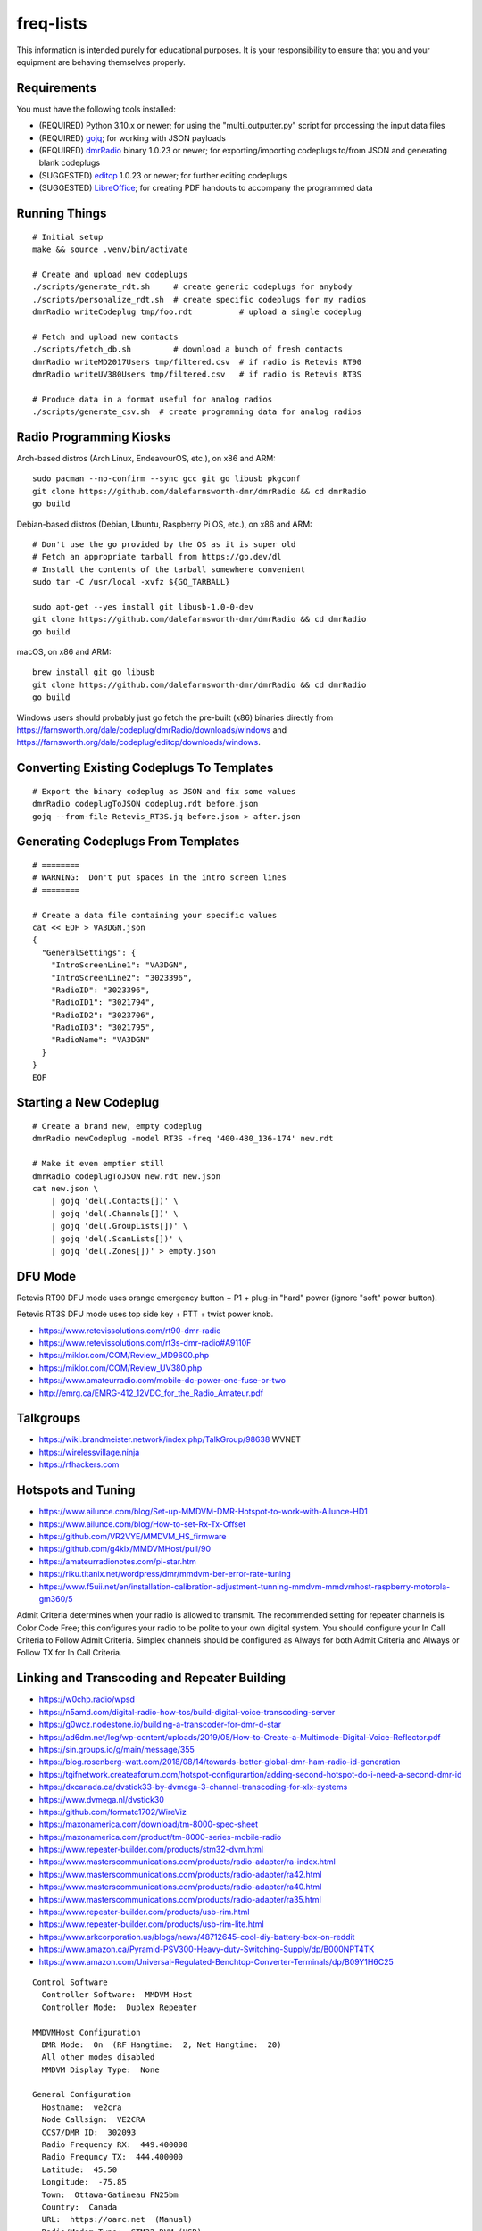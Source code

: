 freq-lists
==========

This information is intended purely for educational purposes.  It is your
responsibility to ensure that you and your equipment are behaving themselves
properly.


Requirements
------------

You must have the following tools installed:

* (REQUIRED) Python 3.10.x or newer;  for using the "multi_outputter.py" script for processing the input data files
* (REQUIRED) gojq_;  for working with JSON payloads
* (REQUIRED) dmrRadio_ binary 1.0.23 or newer;  for exporting/importing codeplugs to/from JSON and generating blank codeplugs
* (SUGGESTED) editcp_ 1.0.23 or newer;  for further editing codeplugs
* (SUGGESTED) LibreOffice_;  for creating PDF handouts to accompany the programmed data

.. _gojq: https://github.com/itchyny/gojq
.. _dmrRadio: https://github.com/dalefarnsworth-dmr/dmrRadio
.. _editcp: https://github.com/dalefarnsworth-dmr/editcp
.. _LibreOffice: https://www.libreoffice.org


Running Things
--------------

::

    # Initial setup
    make && source .venv/bin/activate

    # Create and upload new codeplugs
    ./scripts/generate_rdt.sh     # create generic codeplugs for anybody
    ./scripts/personalize_rdt.sh  # create specific codeplugs for my radios
    dmrRadio writeCodeplug tmp/foo.rdt          # upload a single codeplug

    # Fetch and upload new contacts
    ./scripts/fetch_db.sh         # download a bunch of fresh contacts
    dmrRadio writeMD2017Users tmp/filtered.csv  # if radio is Retevis RT90
    dmrRadio writeUV380Users tmp/filtered.csv   # if radio is Retevis RT3S

    # Produce data in a format useful for analog radios
    ./scripts/generate_csv.sh  # create programming data for analog radios


Radio Programming Kiosks
------------------------

Arch-based distros (Arch Linux, EndeavourOS, etc.), on x86 and ARM::

    sudo pacman --no-confirm --sync gcc git go libusb pkgconf
    git clone https://github.com/dalefarnsworth-dmr/dmrRadio && cd dmrRadio
    go build

Debian-based distros (Debian, Ubuntu, Raspberry Pi OS, etc.), on x86 and ARM::

    # Don't use the go provided by the OS as it is super old
    # Fetch an appropriate tarball from https://go.dev/dl
    # Install the contents of the tarball somewhere convenient
    sudo tar -C /usr/local -xvfz ${GO_TARBALL}

    sudo apt-get --yes install git libusb-1.0-0-dev
    git clone https://github.com/dalefarnsworth-dmr/dmrRadio && cd dmrRadio
    go build

macOS, on x86 and ARM::

    brew install git go libusb
    git clone https://github.com/dalefarnsworth-dmr/dmrRadio && cd dmrRadio
    go build

Windows users should probably just go fetch the pre-built (x86) binaries
directly from
https://farnsworth.org/dale/codeplug/dmrRadio/downloads/windows and
https://farnsworth.org/dale/codeplug/editcp/downloads/windows.


Converting Existing Codeplugs To Templates
------------------------------------------

::

    # Export the binary codeplug as JSON and fix some values
    dmrRadio codeplugToJSON codeplug.rdt before.json
    gojq --from-file Retevis_RT3S.jq before.json > after.json


Generating Codeplugs From Templates
-----------------------------------

::

    # ========
    # WARNING:  Don't put spaces in the intro screen lines
    # ========

    # Create a data file containing your specific values
    cat << EOF > VA3DGN.json
    {
      "GeneralSettings": {
        "IntroScreenLine1": "VA3DGN",
        "IntroScreenLine2": "3023396",
        "RadioID": "3023396",
        "RadioID1": "3021794",
        "RadioID2": "3023706",
        "RadioID3": "3021795",
        "RadioName": "VA3DGN"
      }
    }
    EOF


Starting a New Codeplug
-----------------------

::

    # Create a brand new, empty codeplug
    dmrRadio newCodeplug -model RT3S -freq '400-480_136-174' new.rdt

    # Make it even emptier still
    dmrRadio codeplugToJSON new.rdt new.json
    cat new.json \
        | gojq 'del(.Contacts[])' \
        | gojq 'del(.Channels[])' \
        | gojq 'del(.GroupLists[])' \
        | gojq 'del(.ScanLists[])' \
        | gojq 'del(.Zones[])' > empty.json


DFU Mode
--------

Retevis RT90 DFU mode uses orange emergency button + P1 + plug-in "hard" power
(ignore "soft" power button).

Retevis RT3S DFU mode uses top side key + PTT + twist power knob.

* https://www.retevissolutions.com/rt90-dmr-radio
* https://www.retevissolutions.com/rt3s-dmr-radio#A9110F
* https://miklor.com/COM/Review_MD9600.php
* https://miklor.com/COM/Review_UV380.php
* https://www.amateurradio.com/mobile-dc-power-one-fuse-or-two
* http://emrg.ca/EMRG-412_12VDC_for_the_Radio_Amateur.pdf


Talkgroups
----------

* https://wiki.brandmeister.network/index.php/TalkGroup/98638  WVNET
* https://wirelessvillage.ninja
* https://rfhackers.com


Hotspots and Tuning
-------------------

* https://www.ailunce.com/blog/Set-up-MMDVM-DMR-Hotspot-to-work-with-Ailunce-HD1
* https://www.ailunce.com/blog/How-to-set-Rx-Tx-Offset
* https://github.com/VR2VYE/MMDVM_HS_firmware
* https://github.com/g4klx/MMDVMHost/pull/90
* https://amateurradionotes.com/pi-star.htm
* https://riku.titanix.net/wordpress/dmr/mmdvm-ber-error-rate-tuning
* https://www.f5uii.net/en/installation-calibration-adjustment-tunning-mmdvm-mmdvmhost-raspberry-motorola-gm360/5


Admit Criteria determines when your radio is allowed to transmit.  The
recommended setting for repeater channels is Color Code Free; this configures
your radio to be polite to your own digital system.  You should configure your
In Call Criteria to Follow Admit Criteria.  Simplex channels should be
configured as Always for both Admit Criteria and Always or Follow TX for In
Call Criteria.


Linking and Transcoding and Repeater Building
---------------------------------------------

* https://w0chp.radio/wpsd
* https://n5amd.com/digital-radio-how-tos/build-digital-voice-transcoding-server
* https://g0wcz.nodestone.io/building-a-transcoder-for-dmr-d-star
* https://ad6dm.net/log/wp-content/uploads/2019/05/How-to-Create-a-Multimode-Digital-Voice-Reflector.pdf
* https://sin.groups.io/g/main/message/355
* https://blog.rosenberg-watt.com/2018/08/14/towards-better-global-dmr-ham-radio-id-generation
* https://tgifnetwork.createaforum.com/hotspot-configurartion/adding-second-hotspot-do-i-need-a-second-dmr-id
* https://dxcanada.ca/dvstick33-by-dvmega-3-channel-transcoding-for-xlx-systems
* https://www.dvmega.nl/dvstick30
* https://github.com/formatc1702/WireViz
* https://maxonamerica.com/download/tm-8000-spec-sheet
* https://maxonamerica.com/product/tm-8000-series-mobile-radio
* https://www.repeater-builder.com/products/stm32-dvm.html
* https://www.masterscommunications.com/products/radio-adapter/ra-index.html
* https://www.masterscommunications.com/products/radio-adapter/ra42.html
* https://www.masterscommunications.com/products/radio-adapter/ra40.html
* https://www.masterscommunications.com/products/radio-adapter/ra35.html
* https://www.repeater-builder.com/products/usb-rim.html
* https://www.repeater-builder.com/products/usb-rim-lite.html
* https://www.arkcorporation.us/blogs/news/48712645-cool-diy-battery-box-on-reddit
* https://www.amazon.ca/Pyramid-PSV300-Heavy-duty-Switching-Supply/dp/B000NPT4TK
* https://www.amazon.com/Universal-Regulated-Benchtop-Converter-Terminals/dp/B09Y1H6C25

::

    Control Software
      Controller Software:  MMDVM Host
      Controller Mode:  Duplex Repeater

    MMDVMHost Configuration
      DMR Mode:  On  (RF Hangtime:  2, Net Hangtime:  20)
      All other modes disabled
      MMDVM Display Type:  None

    General Configuration
      Hostname:  ve2cra
      Node Callsign:  VE2CRA
      CCS7/DMR ID:  302093
      Radio Frequency RX:  449.400000
      Radio Frequncy TX:  444.400000
      Latitude:  45.50
      Longitude:  -75.85
      Town:  Ottawa-Gatineau FN25bm
      Country:  Canada
      URL:  https://oarc.net  (Manual)
      Radio/Modem Type:  STM32-DVM (USB)
      Node Type:  Public
      DMR Access List:  blank
      APRS Host Enable:  Off
      APRS Host:  noam.aprs2.net
      System Time Zone:  UTC
      Dashboard Language:  english_us

    DMR Configuration
      DMR Master:  DMRGateway
      BrandMeister Master:  BM_3021_Canada
      BM Hotspot Security:  blank
      BrandMeister Network ESSID:  None
      BrandMeister Network Enable:  On
      DMR+ Master:  DMR+_IPSC2-Canada
      DMR+ Network:  blank
      DMR+ Network ESSID:  None
      DMR+ Network Enable:  Off
      XLX Master:  197
      XLX Startup Module:  B
      XLX Master Enable:  On
      DMR Color Code:  1
      DMR EmbeddedLCOnly:  Off
      DMR DumpTAData:  Off

    Mobile GPS Configuration
      MobileGPS Enable:  Off
      GPS Port:  /dev/tty/ACM0
      GPS Port Speed:  38400

    Firewall Configuration
      Dashboard Access:  Private
      ircDDBGateway Remote:  Private
      SSH Access:  Private
      Auto AP:  On
      uPNP:  On


Firmware and CPS
----------------

* https://farnsworth.org/dale/codeplug/editcp  main page for Editcp
* https://github.com/dalefarnsworth-dmr  source code for editcp, dmrRadio, libraries, etc.
* https://dm3mat.darc.de/qdmr  main page for qdmr
* https://github.com/hmatuschek/qdmr  source code for qdmr
* https://opengd77.com/viewtopic.php?f=18&t=2002  replacement firmware for Retevis RT90 / TYT MD-9600
* https://opengd77.com/viewtopic.php?f=19&t=2380  replacement firmware for the Retevis RT3S / TYT MD-UV380
* https://opengd77.com/viewtopic.php?f=12&t=1486  new firmware can't use the same CPS
* https://opengd77.com/viewtopic.php?f=18&t=3040  RT90 remote head
* https://m17project.org  main page for M17 Project
* https://openrtx.org/#  main page for OpenRTX
* https://github.com/OpenRTX  OpenRTX firmware, dmrconfig tool, etc.
* https://github.com/open-ham/OpenGD77  clone of closed-source (ironic) OpenGD77 project
* https://github.com/LibreDMR/OpenGD77_UserGuide/blob/master/OpenGD77_User_Guide.md  user guide for OpenGD77
* https://twitter.com/m17_project/status/1535977213111242753  FM and M17 living together like cats and dogs
* http://md380.org  main page for MD-380 Tools
* https://github.com/travisgoodspeed/md380tools  source code for MD-380 Tools
* https://raw.githubusercontent.com/tylert/pocorgtfo/gh-pages/pocorgtfo10.pdf  reverse-engineering info
* https://www.pistar.uk/index.php  main page for Pi-Star
* https://github.com/M17-Project/Module_17  M17 smart mic


DMR SMS
-------

::

    Send a SMS message to the APRS destination (310999 in North America) with the following body...

    SMSGTE @<phone number> <message content>

    After a few moments you will receive an ACK message and the recipient will get a text message.

    To have someone reply to you, send a text message to the number that sent you the text with the body...

    @<callsign> <message content>

    After a few moments you should receive a message on your radio!


Emission Designators
--------------------

::

    General format
    --------------

    BBBB12345
               BBBB = bandwidth (letters "H", "K", "M", "G" take the place of the decimal)
               1 = type of modulation used for the main carrier, not including sub-carriers
               2 = type of modulating signal of the main carrier
               3 = type of information transmitted
               4 = (OPTIONAL) practical details of the transmitted information
               5 = (OPTIONAL) method of multiplexing

    Decoded meanings
    ----------------

    4K00.....  4.0 kHz bandwidth
    6K00.....  6.0 kHz bandwidth
    7K34.....  7.34 kHz bandwidth
    7K60.....  7.6 kHz bandwidth
    8K00.....  8.0 kHz bandwidth
    8K10.....  8.1 kHz bandwidth
    8K30.....  8.3 kHz bandwidth
    8K40.....  8.4 kHz bandwidth
    9K00.....  9.0 kHz bandwidth
    9K36.....  9.36 kHz bandwidth
    10K1.....  10.1 kHz bandwidth
    11K2.....  11.2 kHz bandwidth
    11K3.....  11.3 kHz bandwidth
    12K5.....  12.5 kHz bandwidth
    13K6.....  13.6 kHz bandwidth
    14K0.....  14.0 kHz bandwidth
    16K0.....  16.0 kHz bandwidth
    20K0.....  20.0 kHz bandwidth
    ..H......  some number of Hz bandwidth
    .H.......  some number of Hz bandwidth
    ..K......  some number of kHz bandwidth
    .K.......  some number of kHz bandwidth
    ..M......  some number of MHz bandwidth
    .M.......  some number of MHz bandwidth
    ..G......  some number of GHz bandwidth
    .G.......  some number of GHz bandwidth
    ....A....  Double-sideband amplitude modulation (e.g. AM broadcast radio)
    ....D....  Combination of AM and FM or PM
    ....F....  Frequency modulation (e.g. FM broadcast radio)
    ....G....  Phase modulation
    ....H....  Single-sideband modulation with full carrier (e.g. as used by CHU)
    ....J....  Single-sideband with suppressed carrier (e.g. Shortwave utility and amateur stations)
    ....W....  Combination of any of the above (for "Type of modulation")
    ....X....  None of the above (for "Type of modulation")
    .....1...  One channel containing digital information, no subcarrier
    .....2...  One channel containing digital information, using a subcarrier
    .....3...  One channel containing analog information
    .....7...  More than one channel containing digital information
    .....X...  None of the above (for "Type of modulating signal")
    ......A..  Aural telegraphy, intended to be decoded by ear, such as Morse code
    ......D..  Data transmission, telemetry or telecommand (remote control)
    ......E..  Telephony (voice or music intended to be listened to by a human)
    ......W..  Combination of any of the above (for "Type of transmitted information")
    ......X..  None of the above (for "Type of transmitted information")
    .......D.  Four-condition code, one condition per signal element
    .......J.  Commercial-quality sound (non-broadcast)
    ........N  None used / Not multiplexed
    ........T  Time-division
    ........X  None of the above (for "Multiplexing")

    Actual examples
    ---------------

    6K00A3E    AM voice
    8K00F3E    FM voice           +-2.5 ppm stability;  fits in 12.5 kHz
    10K1F3E    FM voice           +-2.5 kHz deviation;  fits in 12.5 kHz
    11K2F3E    FM voice           +-2.5 kHz deviation;  fits in 12.5 kHz
    13K6F3E    FM voice           +-3.8 kHz deviation;  fits in 20 kHz
    16K0F3A    FM CW ID           +-4.0 kHz deviation;  fits in 20 kHz
    16K0F3E    FM voice           +-4.0 kHz deviation;  fits in 20 kHz
    20K0F3D    FM voice           +-5.0 kHz deviation;  fits in 25 kHz
    11K3F1D    POCSAG
    20K0F1D    POCSAG
    7K34FXDJN  DMR Tier2
    7K60FXD    DMR Tier2
    7K60FXDJN  DMR Tier2
    7K60FXE    DMR Tier2
    7K60FXW    DMR Tier2
    7K60F7W    DMR Tier3
    7K60F7WDT  DMR Tier3
    6K00F7W    DSTAR
    6K00F2A    DSTAR CW ID
    9K00F..    M17                4FSK;  9600 bps;  fits in 12.5 kHz
    4K00F1D    NXDN
    4K00F1E    NXDN
    4K00F1W    NXDN
    4K00F2D    NXDN
    4K00F7W    NXDN
    8K30F1D    NXDN
    8K30F1E    NXDN
    8K30F7W    NXDN
    8K00F1D    P25 Phase1 C4FM
    8K10F1D    P25 Phase1 C4FM
    8K10F1E    P25 Phase1 C4FM
    8K30F1W    P25 Phase1 C4FM
    8K40F1D    P25 Phase1 C4FM
    8K40F1E    P25 Phase1 C4FM
    9K80F1D    P25 Phase2 TDMA
    9K80F1E    P25 Phase2 TDMA
    9K36F1E    YSF C4FM
    9K36F7W    YSF C4FM
    11K2F7W    YSF C4FM
    12K5F7W    YSF C4FM
    16K0F1D    YSF C4FM
    16K0F2D    YSF C4FM
    20K0F7W    YSF C4FM

* https://en.wikipedia.org/wiki/Types_of_radio_emissions
* https://wiki.radioreference.com/index.php/Emission_Designator
* https://www.hfunderground.com/wiki/index.php/Emission_Designator
* https://spec.m17project.org/files/M17_spec.pdf
* https://sigidwiki.com/wiki/APRS
* https://sigidwiki.com/wiki/PACKET  AX.25/APRS
* https://sigidwiki.com/wiki/POCSAG
* https://sigidwiki.com/wiki/Amplitude_Modulation_(AM)
* https://sigidwiki.com/wiki/NFM_Voice
* https://sigidwiki.com/wiki/Digital_Mobile_Radio_(DMR)
* https://sigidwiki.com/wiki/D-STAR
* https://sigidwiki.com/wiki/LoRa
* https://sigidwiki.com/wiki/M17_RF_Protocol
* https://sigidwiki.com/wiki/Next_Generation_Digital_Narrowband_(NXDN)
* https://sigidwiki.com/wiki/NXDN
* https://sigidwiki.com/wiki/Project_25_(P25)
* https://sigidwiki.com/wiki/P25
* https://sigidwiki.com/wiki/Yaesu_System_Fusion
* https://en.wikipedia.org/wiki/Automatic_Packet_Reporting_System
* https://en.wikipedia.org/wiki/AX.25
* https://en.wikipedia.org/wiki/Digital_mobile_radio
* https://en.wikipedia.org/wiki/D-STAR
* https://en.wikipedia.org/wiki/LoRa
* https://en.wikipedia.org/wiki/M17_(amateur_radio)
* https://en.wikipedia.org/wiki/NXDN
* https://en.wikipedia.org/wiki/Project_25
* https://en.wikipedia.org/wiki/Yaesu_(brand)#Digimode_%22Fusion%22


Other Links
-----------

* https://www.dmrfordummies.com/library  what is DMR?
* https://dmrtechnet.net/monday-night-march-31st-the-dmr-tech-net-team-will-go-over-and-discuss-codeplug-best-practices-for-organizing-your-channels-zones-talkgroups
* https://www.jeffreykopcak.com/2017/05/10/dmr-in-amateur-radio-terminology
* https://youtu.be/VExx628R0DM
* https://youtu.be/Lw0Y-jQZMZ0


Maps
----

* https://plus.codes/map
* https://en.wikipedia.org/wiki/Open_Location_Code
* https://github.com/google/open-location-code
* https://github.com/google/open-location-code/wiki/Evaluation-of-Location-Encoding-Systems
* https://www.kschaul.com/post/2023/02/16/how-the-post-is-replacing-mapbox-with-open-source-solutions
